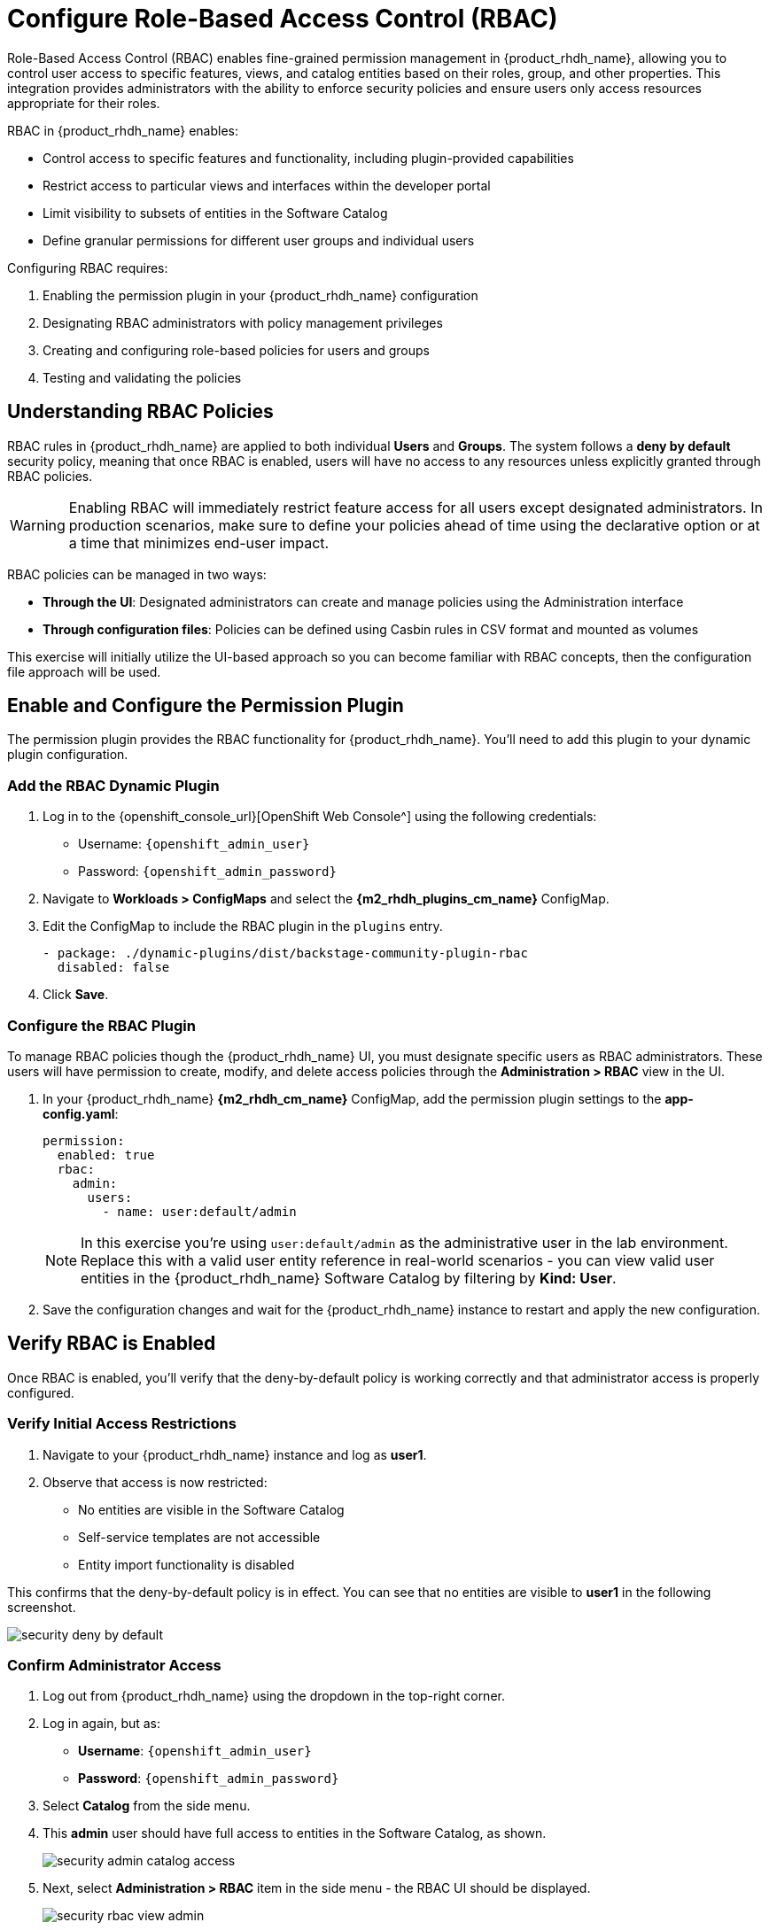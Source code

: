 = Configure Role-Based Access Control (RBAC)

Role-Based Access Control (RBAC) enables fine-grained permission management in {product_rhdh_name}, allowing you to control user access to specific features, views, and catalog entities based on their roles, group, and other properties. This integration provides administrators with the ability to enforce security policies and ensure users only access resources appropriate for their roles.

RBAC in {product_rhdh_name} enables:

* Control access to specific features and functionality, including plugin-provided capabilities
* Restrict access to particular views and interfaces within the developer portal
* Limit visibility to subsets of entities in the Software Catalog
* Define granular permissions for different user groups and individual users

Configuring RBAC requires:

. Enabling the permission plugin in your {product_rhdh_name} configuration
. Designating RBAC administrators with policy management privileges  
. Creating and configuring role-based policies for users and groups
. Testing and validating the policies

== Understanding RBAC Policies

RBAC rules in {product_rhdh_name} are applied to both individual *Users* and *Groups*. The system follows a *deny by default* security policy, meaning that once RBAC is enabled, users will have no access to any resources unless explicitly granted through RBAC policies.

[WARNING]
====
Enabling RBAC will immediately restrict feature access for all users except designated administrators. In production scenarios, make sure to define your policies ahead of time using the declarative option or at a time that minimizes end-user impact.
====

RBAC policies can be managed in two ways:

* *Through the UI*: Designated administrators can create and manage policies using the Administration interface
* *Through configuration files*: Policies can be defined using Casbin rules in CSV format and mounted as volumes

This exercise will initially utilize the UI-based approach so you can become familiar with RBAC concepts, then the configuration file approach will be used.

== Enable and Configure the Permission Plugin

The permission plugin provides the RBAC functionality for {product_rhdh_name}. You'll need to add this plugin to your dynamic plugin configuration.

=== Add the RBAC Dynamic Plugin

. Log in to the {openshift_console_url}[OpenShift Web Console^] using the following credentials:
  * Username: `{openshift_admin_user}`
  * Password: `{openshift_admin_password}`
. Navigate to *Workloads > ConfigMaps* and select the *{m2_rhdh_plugins_cm_name}* ConfigMap.
. Edit the ConfigMap to include the RBAC plugin in the `plugins` entry.
+
[source,yaml,role=execute]
----
- package: ./dynamic-plugins/dist/backstage-community-plugin-rbac
  disabled: false
----
. Click *Save*.

=== Configure the RBAC Plugin

To manage RBAC policies though the {product_rhdh_name} UI, you must designate specific users as RBAC administrators. These users will have permission to create, modify, and delete access policies through the *Administration > RBAC* view in the UI.

. In your {product_rhdh_name} *{m2_rhdh_cm_name}* ConfigMap, add the permission plugin settings to the *app-config.yaml*:
+
[source,yaml,role=execute,subs=attributes+]
----
permission:
  enabled: true
  rbac:
    admin:
      users:
        - name: user:default/admin
----
+
[NOTE]
====
In this exercise you're using `user:default/admin` as the administrative user in the lab environment. Replace this with a valid user entity reference in real-world scenarios - you can view valid user entities in the {product_rhdh_name} Software Catalog by filtering by *Kind: User*.
====
. Save the configuration changes and wait for the {product_rhdh_name} instance to restart and apply the new configuration.

== Verify RBAC is Enabled

Once RBAC is enabled, you'll verify that the deny-by-default policy is working correctly and that administrator access is properly configured.

=== Verify Initial Access Restrictions

. Navigate to your {product_rhdh_name} instance and log as *user1*.
. Observe that access is now restricted:
  * No entities are visible in the Software Catalog
  * Self-service templates are not accessible  
  * Entity import functionality is disabled

This confirms that the deny-by-default policy is in effect. You can see that no entities are visible to *user1* in the following screenshot.

image::setup-rhdh/security-deny-by-default.png[]

=== Confirm Administrator Access

. Log out from {product_rhdh_name} using the dropdown in the top-right corner.
. Log in again, but as:
    * *Username*: `{openshift_admin_user}`
    * *Password*: `{openshift_admin_password}`
. Select *Catalog* from the side menu.
. This *admin* user should have full access to entities in the Software Catalog, as shown.
+
image::setup-rhdh/security-admin-catalog-access.png[]
. Next, select *Administration > RBAC* item in the side menu - the RBAC UI should be displayed.
+
image::setup-rhdh/security-rbac-view-admin.png[]

Now that you've confirmed RBAC is enabled, and that the *admin* user can access the RBAC administration view, it's time to manage RBAC policies.

== Create RBAC Policies

With RBAC enabled and administrator access confirmed, you can now create policies to grant appropriate access to users and groups.

=== Access the RBAC Management Interface

. While logged in as an administrator, navigate to *Administration > RBAC* in the {product_rhdh_name} interface.
. This interface displays existing policies and provides options to create, modify, and delete access policies.
+
image::setup-rhdh/security-rbac-view-admin.png[]
. Click the pre-existing *rbac_admin* policy and confirm that your *admin* user is a member.

=== Create a Group-Based Access Policy

You'll create a policy that grants basic catalog viewing permissions to users in the `tssc` group. Recall that the *Group* entities in your Software Catalog have been synchronized from Keycloak.

. Return to the  *Administration > RBAC* screen.
. Click *Create* to start creating a new policy.
. Configure the policy with the following settings:
  * *Policy Name*: `tssc-catalog-view`
  * *Description*: `Grants basic catalog viewing permissions to TSSC group members`
  * *Owner*: Empty
+
image::setup-rhdh/security-rbac-policy-name-desc.png[]
+
[NOTE]
====
You can verify that the `tssc` group exists by navigating to the Software Catalog and filtering by *Kind: Group*. Group entity references follow the format `group:[namespace]/[group-name]`, e.g `group:default/tssc`. The *tssc* group has one member: *user1*.

image::setup-rhdh/security-tssc-group.png[]
====
. Click *Next*.
. Select the `tssc` group to apply this policy to.
+
image::setup-rhdh/security-rbac-policy-group.png[]
. Click *Next*.

=== Configure Policy Permissions
. In the *Add permission policies*, select the *Catalog* plugin.
+ 
image::setup-rhdh/security-rbac-policy-plugins.png[]
. Expand
  * `catalog.entity.read` - Allows reading catalog entities
  * `catalog.entity.refresh` - Allows refreshing entity data  
  * `catalog.location.read` - Allows reading location information
. Confirm that your selections match the following screenshot.
+
image::setup-rhdh/security-rbac-policy-plugin-settings.png[]
. Click *Next* to review your new policy.
+
image::setup-rhdh/security-rbac-policy-review.png[]
. Click *Create* to save the policy.

Nice work! You created your first RBAC policy - time to validate it's working as intended.

== Validate Policy Implementation

Test the newly created policy to ensure it grants the expected access while maintaining appropriate restrictions.

=== Test Group Member Access

. Log out from {product_rhdh_name}.
. Log in as a user who is a non-privileged user that's member of the `tssc` group (`{rhdh_user}` / `{rhdh_user_password}`).
. Visit the Software Catalog to confirm that entities are visible.
. Select the *HTTP Sink Application* to confirm *{rhdh_user}* can view it.
. Navigate to the *CD* tab - you should notice a permission error.
+ 
image::setup-rhdh/security-restricted-user1.png[]
. Additionally, click the three dots in the top-right to confirm you cannot click the *Unregister entity* action.

You just witnessed RBAC in action. Access to Argo CD information is restricted separate to the entities themselves, enabling fine-grained access control.

* The user cannot access the *CD* tab (this requires separate continuous delivery permissions)
* The user cannot unregister or delete entities  
* The user cannot import new entities or create new locations
* Administrative functions remain inaccessible

[NOTE]
====
Different {product_rhdh_name} features and plugins require specific permissions. You'll need to create additional policies to grant access to features like continuous delivery views, template creation, or entity management as needed for your organization.
====

== Using Casbin Files for RBAC Management

Scaling permissions management, ensuring an audit trail for changes, and using a GitOps-based deployment approach are all good reasons to consider using a configuration as code approach for managing RBAC policies. {product_rhdh_name} supports a policy-as-code approach for RBAC via https://casbin.org/docs/policy-storage/[Casbin files^].

In this section you'll learn how to define policies using Casbin and load them into {product_rhdh_name}.

=== Create a Casbin Rules ConfigMap

. Login to the OpenShift Web Console.
. Ensure the *{m2_rhdh_project}* is selected in the project selector.
. Expand *Workloads > ConfigMaps* and click *Create ConfigMap*.
. Select the *Form view*.
. Set the *Name* to `rbac-policies`.
. Set the *Key* to `rbac-policies.csv`.
. Enter the following value in the text field:
+
[source,csv,role=execute,subs=attributes+]
----
p, role:default/location_read, catalog.entity.read, read, allow
p, role:default/location_read, catalog.location.read, read, allow

p, role:default/platformengineer, catalog.entity.create, create, allow
p, role:default/platformengineer, catalog.entity.refresh, update, allow
p, role:default/platformengineer, catalog.entity.delete, delete, allow
p, role:default/platformengineer, catalog.location.create, create, allow
p, role:default/platformengineer, catalog.location.delete, delete, allow
  
p, role:default/scaffolder_execute, scaffolder.action.execute, use, allow
p, role:default/scaffolder_execute, scaffolder.template.parameter.read, read, allow
p, role:default/scaffolder_execute, scaffolder.template.step.read, read, allow
p, role:default/scaffolder_execute, scaffolder.task.create, create, allow
p, role:default/scaffolder_execute, scaffolder.task.cancel, use, allow
p, role:default/scaffolder_execute, scaffolder.task.read, read, allow
p, role:default/scaffolder_execute, catalog.location.create, create, allow

p, role:default/plugins, topology.view.read, read, allow
p, role:default/plugins, tekton.view.read, read, allow
p, role:default/plugins, argocd.view.read, read, allow
p, role:default/plugins, kubernetes.proxy, use, allow

g, user:default/admin, role:default/location_read
g, user:default/admin, role:default/platformengineer
g, user:default/admin, role:default/scaffolder_execute
g, user:default/admin, role:default/plugins

g, group:default/tssc, role:default/location_read
g, group:default/tssc, role:default/scaffolder_execute
g, group:default/tssc, role:default/plugins
----
. Scroll down and click *Create*

You created a ConfigMap named *rbac-policies* that contains a file named *rbac-policies.csv*. The Casbin rules create numerous policies that apply to specific roles. For example, the following block creates a role named *location_read* that enables assigned groups and users to read general catalog entities and locations entities:

[source,csv,subs=attributes+]
----
p, role:default/location_read, catalog.entity.read, read, allow
p, role:default/location_read, catalog.location.read, read, allow
----

This role is later assigned to groups (the *tssc* group) and users (the *admin* user):

[source,csv,subs=attributes+]
----
g, user:default/admin, role:default/location_read
g, group:default/tssc, role:default/location_read
----

=== Update {product_rhdh_name} RBAC Configurations

To actually use your new RBAC policies you'll need to load the ConfigMap into the {product_rhdh_name} pod, and update the `permissions` block in the *app-config.yaml* to use it.

. Navigate to *Workloads > ConfigMaps* in the *{m2_rhdh_project}* project.
. Select the *{m2_rhdh_cm_name}* ConfigMap.
. Choose *Actions > Edit ConfigMap* and select the YAML editor.
. Update the `permissions` section to include a `policies-csv-file` key that reads the loaded `rbac-policies.csv`:
+
[source,yaml,subs=attributes+,role=execute]
----
permission:
  enabled: true
  rbac:
    policies-csv-file: /opt/app-root/src/rbac-policies.csv
    admin:
      users:
        - name: user:default/admin
----

Next, update the Backstage CR to load the new ConfigMap:

. Select *Home > Search* in the OpenShift Web Console.
. Ensure the *{m2_rhdh_project}* is selected in the project selector.
. Use the search box to find the `Backstage` CR.
. Select the *rhdh* entry in the *Backstages* list.
. Switch to the YAML view and add the *rbac-policies* ConfigMap to the `spec.application.extraFiles` section.
+
[source,yaml,subs=attributes+,role=execute]
----
application:
  extraFiles:
    mountPath: /opt/app-root/src
    configMaps:
      - name: rbac-policies
----
+
image::setup-rhdh/security-casbin-cr.png[]
. Click *Save*.
. Navigate to *Workloads > Pods* in the OpenShift Web Console and wait for the new {product_rhdh_name} pod to report readiness.

=== Verify the Casbin-based Policies 

. Login to {product_rhdh_name} as the `{openshift_admin_user}` user using the passowrd `{openshift_admin_password}`.
. Visit the *Administration > RBAC* screen.
. Your new roles should be listed, and reflect the values in the ConfigMap.
+
image::setup-rhdh/security-casbin-roles-list.png[]
. Click on the `location_read` policy and confirm that the *Modified by* column states that it's managed by the policy file.
+
image::setup-rhdh/security-casbin-role.png[]


== Conclusion

You're now equipped to apply RBAC policies to {product_rhdh_name} instances. This is a critical capability for organizations to ensure only designated individuals can make changes to their internal developer portal, and developers only see what's relevant to their team and role.
